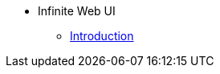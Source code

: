 // note that the module reference post xref is now a mandatory element
* Infinite Web UI
** xref:infinite_web_ui:index.adoc[Introduction]
